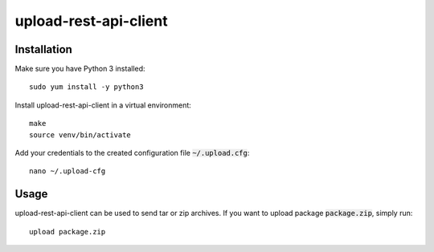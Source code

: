 upload-rest-api-client
======================

Installation
~~~~~~~~~~~~

Make sure you have Python 3 installed::

    sudo yum install -y python3

Install upload-rest-api-client in a virtual environment::

    make
    source venv/bin/activate

Add your credentials to the created configuration file :code:`~/.upload.cfg`::

    nano ~/.upload-cfg

Usage
~~~~~

upload-rest-api-client can be used to send tar or zip archives. If you want to
upload package :code:`package.zip`, simply run::

    upload package.zip

